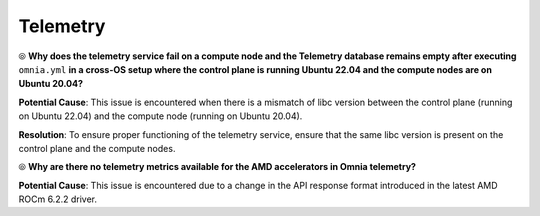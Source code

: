 Telemetry
==========

⦾ **Why does the telemetry service fail on a compute node and the Telemetry database remains empty after executing** ``omnia.yml`` **in a cross-OS setup where the control plane is running Ubuntu 22.04 and the compute nodes are on Ubuntu 20.04?**

**Potential Cause**: This issue is encountered when there is a mismatch of libc version between the control plane (running on Ubuntu 22.04) and the compute node (running on Ubuntu 20.04).

**Resolution**: To ensure proper functioning of the telemetry service, ensure that the same libc version is present on the control plane and the compute nodes.

⦾ **Why are there no telemetry metrics available for the AMD accelerators in Omnia telemetry?**

.. image:: ../../../images/telemetry_mi300.png

**Potential Cause**: This issue is encountered due to a change in the API response format introduced in the latest AMD ROCm 6.2.2 driver.